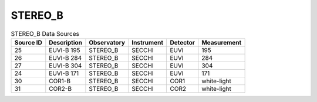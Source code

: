 STEREO_B
--------

.. table:: STEREO_B Data Sources

    +-----------+-------------+-------------+------------+----------+-------------+
    | Source ID | Description | Observatory | Instrument | Detector | Measurement |
    +===========+=============+=============+============+==========+=============+
    |    25     | EUVI-B 195  |  STEREO_B   |   SECCHI   |   EUVI   |     195     |
    +-----------+-------------+-------------+------------+----------+-------------+
    |    26     | EUVI-B 284  |  STEREO_B   |   SECCHI   |   EUVI   |     284     |
    +-----------+-------------+-------------+------------+----------+-------------+
    |    27     | EUVI-B 304  |  STEREO_B   |   SECCHI   |   EUVI   |     304     |
    +-----------+-------------+-------------+------------+----------+-------------+
    |    24     | EUVI-B 171  |  STEREO_B   |   SECCHI   |   EUVI   |     171     |
    +-----------+-------------+-------------+------------+----------+-------------+
    |    30     |   COR1-B    |  STEREO_B   |   SECCHI   |   COR1   | white-light |
    +-----------+-------------+-------------+------------+----------+-------------+
    |    31     |   COR2-B    |  STEREO_B   |   SECCHI   |   COR2   | white-light |
    +-----------+-------------+-------------+------------+----------+-------------+
